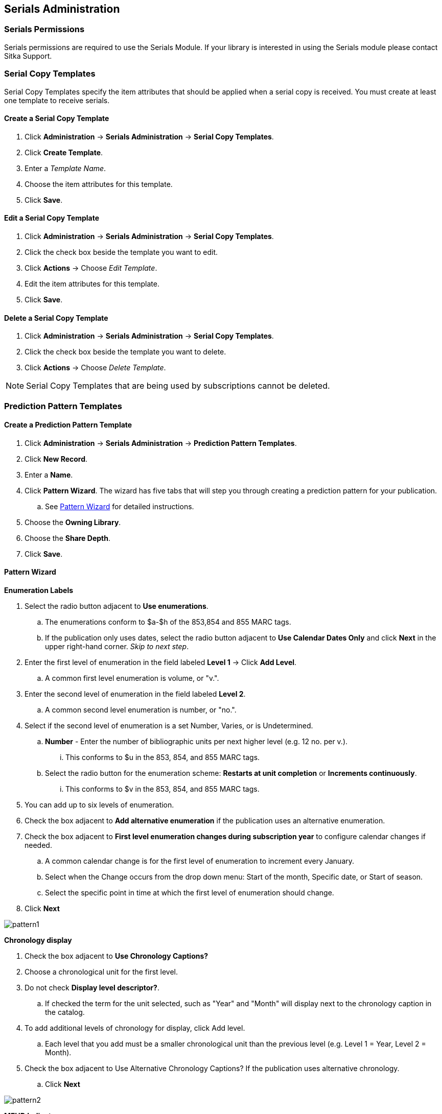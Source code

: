 Serials Administration
----------------------

Serials Permissions
~~~~~~~~~~~~~~~~~~~

Serials permissions are required to use the Serials Module. If your library is interested in using the Serials module please contact Sitka Support.

Serial Copy Templates
~~~~~~~~~~~~~~~~~~~~~~

Serial Copy Templates specify the item attributes that should be applied when a serial copy is received. You must create at least one template to receive serials.

Create a Serial Copy Template
^^^^^^^^^^^^^^^^^^^^^^^^^^^^^

. Click *Administration* -> *Serials Administration* -> *Serial Copy Templates*.
. Click *Create Template*.
. Enter a _Template Name_.
. Choose the item attributes for this template.
. Click *Save*.

Edit a Serial Copy Template
^^^^^^^^^^^^^^^^^^^^^^^^^^^

. Click *Administration* -> *Serials Administration* -> *Serial Copy Templates*.
. Click the check box beside the template you want to edit.
. Click *Actions* -> Choose _Edit Template_.
. Edit the item attributes for this template.
. Click *Save*.

Delete a Serial Copy Template
^^^^^^^^^^^^^^^^^^^^^^^^^^^^^

. Click *Administration* -> *Serials Administration* -> *Serial Copy Templates*.
. Click the check box beside the template you want to delete.
. Click *Actions* -> Choose _Delete Template_.

NOTE: Serial Copy Templates that are being used by subscriptions cannot be deleted.

Prediction Pattern Templates
~~~~~~~~~~~~~~~~~~~~~~~~~~~~

Create a Prediction Pattern Template
^^^^^^^^^^^^^^^^^^^^^^^^^^^^^^^^^^^^

. Click *Administration* -> *Serials Administration* -> *Prediction Pattern Templates*.
. Click *New Record*.
. Enter a *Name*.
. Click *Pattern Wizard*. The wizard has five tabs that will step you through creating a prediction pattern for your publication.
.. See xref:pattern-wizard[] for detailed instructions.
. Choose the *Owning Library*.
. Choose the *Share Depth*.
. Click *Save*.

[[pattern-wizard]]
Pattern Wizard
^^^^^^^^^^^^^^

.*Enumeration Labels*
. Select the radio button adjacent to *Use enumerations*.
.. The enumerations conform to $a-$h of the 853,854 and 855 MARC tags.
.. If the publication only uses dates, select the radio button adjacent to *Use Calendar Dates Only* and click *Next* in the upper right-hand corner. _Skip to next step_.
. Enter the first level of enumeration in the field labeled *Level 1* -> Click *Add Level*.
.. A common first level enumeration is volume, or "v.".
. Enter the second level of enumeration in the field labeled *Level 2*.
.. A common second level enumeration is number, or "no.".
. Select if the second level of enumeration is a set Number, Varies, or is Undetermined.
.. *Number* - Enter the number of bibliographic units per next higher level (e.g. 12 no. per v.).
... This conforms to $u in the 853, 854, and 855 MARC tags.
.. Select the radio button for the enumeration scheme: *Restarts at unit completion* or *Increments continuously*.
... This conforms to $v in the 853, 854, and 855 MARC tags.
. You can add up to six levels of enumeration.
. Check the box adjacent to *Add alternative enumeration* if the publication uses an alternative enumeration.
. Check the box adjacent to *First level enumeration changes during subscription year* to configure calendar changes if needed.
.. A common calendar change is for the first level of enumeration to increment every January.
.. Select when the Change occurs from the drop down menu: Start of the month, Specific date, or Start of season.
.. Select the specific point in time at which the first level of enumeration should change.
. Click *Next*

image:images/serials/pattern1.PNG[]

.*Chronology display*
. Check the box adjacent to *Use Chronology Captions?*
. Choose a chronological unit for the first level.
. Do not check *Display level descriptor?*.
..  If checked the term for the unit selected, such as "Year" and "Month" will display next to the chronology caption in the catalog.
. To add additional levels of chronology for display, click Add level.
.. Each level that you add must be a smaller chronological unit than the previous level (e.g. Level 1 = Year, Level 2 = Month).
. Check the box adjacent to Use Alternative Chronology Captions? If the publication uses alternative chronology.
.. Click *Next*

image:images/serials/pattern2.PNG[]

.*MFHD Indicators*
. Choose a *Compression Display Option*
.. The entries in the drop down menu correspond to the indicator codes and the subfield $w in the 853 tag. Compressibility and expandability correspond to the first indicator in the 853 tag.
.. Sitka recommends *Can compress or expand*
. Choose a *Caption Evaluation*
.. Caption Evaluation corresponds to the second indicator in the 853 tag.
.. Sitka recommends *Captions verified; all levels present*
.. Click *Next*

image:images/serials/pattern3.PNG[]

.*Frequency and Regularity*
. Click the radio button for *Pre-selected* and choose the frequency from the drop down menu.
.. Alternatively- Use number of issues per year and enter the total number of issues in the field.
. If the publication has combined, skipped, or special issues, that should be accounted for in the publication pattern, check the box adjacent to Use specific regularity information?.
.. From the first drop down menu, select the appropriate publication information: Combined, Omitted, or Published issues.
.. From the subsequent drop down menus, select the appropriate frequency and issue information.
.. Add additional regularity rows as needed.
.. For a Combined issue, enter the relevant combined issue code. E.g., for a monthly combined issue, enter 02/03 to specify that February and March are combined.
. Click *Next*

image:images/serials/pattern4.PNG[]

.*Review*
. Click the blue arrows to see the *Raw Pattern Code*
. Review the *Pattern Summary*
. Click *Save*

image:images/serials/pattern5.PNG[]

Edit a Prediction Pattern Template
^^^^^^^^^^^^^^^^^^^^^^^^^^^^^^^^^^

. Click *Administration* -> *Serials Administration* -> *Prediction Pattern Templates*.
. Click the check box beside the template you want to edit.
. Click *Actions* -> Choose _Edit Template_.

NOTE: Prediction Patterns can be edited after creation as long as all predicted issues have the status of "Expected". Once an issue is moved into a different status, the Prediction Pattern cannot be changed.

Delete a Prediction Pattern Template
^^^^^^^^^^^^^^^^^^^^^^^^^^^^^^^^^^^^

. Click *Administration* -> *Serials Administration* -> *Prediction Pattern Templates*.
. Click the check box beside the template you want to delete.
. Click *Actions* -> Choose _Delete Template_.

NOTE: Prediction Pattern Templates that are being used by subscriptions cannot be deleted.

Serials Settings
~~~~~~~~~~~~~~~~

Click *Administration* -> *Local Administration* -> *Library Settings Editor*.

The following settings should be configured in the Library Settings Editor before you start using the Serials module.

|======================
|Group|Setting|Description|Options|Notes
|Serials|Default display grouping for serials distributions presented in the OPAC| | "enum" or "chron" | *enum* should display in the OPAC volume and number by month and year &nbsp *chron* will display in the OPAC by month  .
|Serials|Previous Issuance Copy Location|When a serial issuance is received, copies (units) of the previous issuance will be automatically moved into the configured shelving location|   | use this setting to specify a default copy location for serials
|OPAC| Use fully compressed serials holdings |    | "true" or "false" | *true* is recommended
|======================
